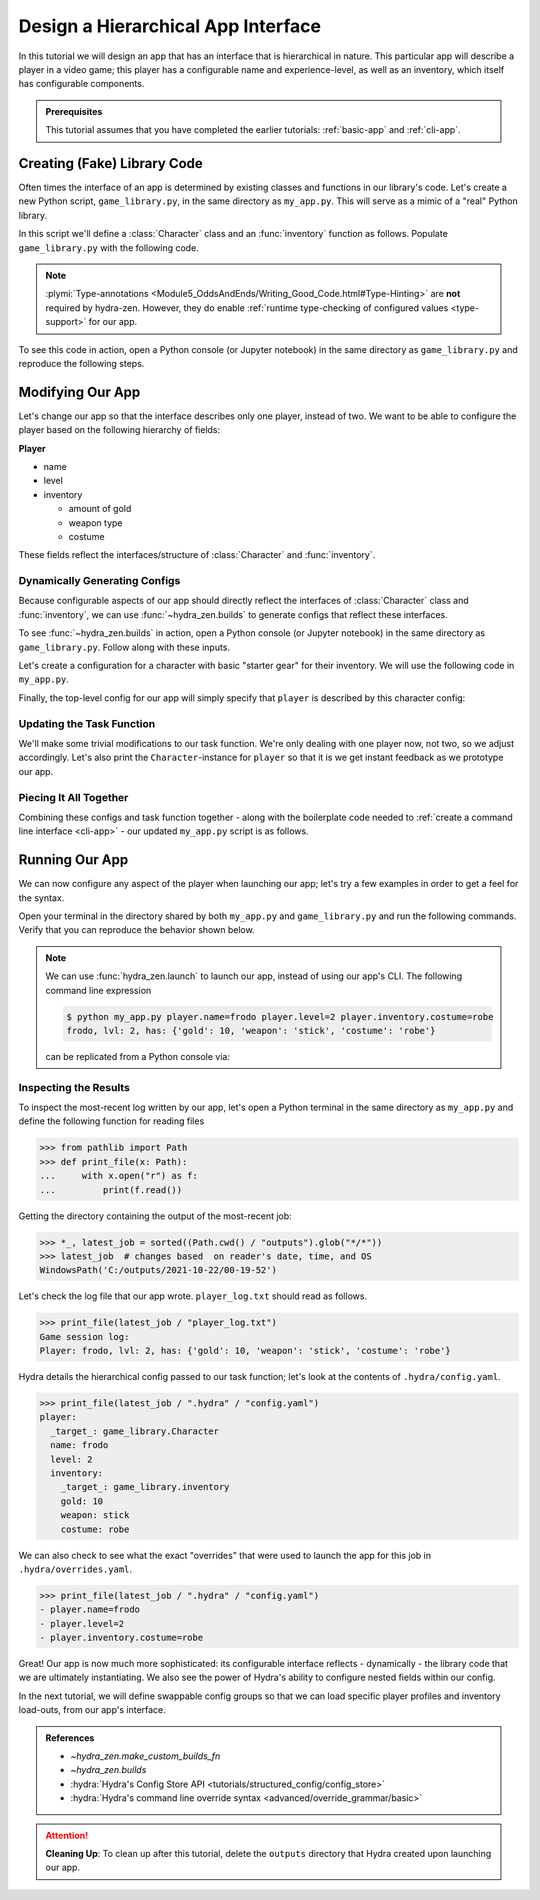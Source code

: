 .. _hierarchy-app:

===================================
Design a Hierarchical App Interface
===================================

In this tutorial we will design an app that has an interface that is hierarchical in
nature. This particular app will describe a player in a video game; this player has a 
configurable name and experience-level, as well as an inventory, which itself has 
configurable components.

.. admonition:: Prerequisites

   This tutorial assumes that you have completed the earlier tutorials: :ref:`basic-app`
   and :ref:`cli-app`.

.. _game-library:

Creating (Fake) Library Code
============================

Often times the interface of an app is determined by existing classes and functions in 
our library's code. Let's create a new Python script, ``game_library.py``, in the same
directory as ``my_app.py``. This will serve as a mimic of a "real" Python library.

In this script we'll define a :class:`Character` class and an :func:`inventory` 
function as follows. Populate ``game_library.py`` with the following code.

.. code-block:: python
   :caption: Contents of ``game_library.py``
   
   # Should be in same directory as `my_app.py`
   
   # Note: type annotations are *not* required by hydra-zen

   class Character:
       def __init__(self, name: str, level: int = 1, inventory=None):
          self.name = name
          self.level = level
          self.inventory = inventory
 
       def __repr__(self):
          out = ""
          out += f"{self.name}, "
          out += f"lvl: {self.level}, "
          out += f"has: {self.inventory}"
          return out


   def inventory(gold: int, weapon: str, costume: str):
       return {"gold": gold, "weapon": weapon, "costume": costume}

.. note::

   :plymi:`Type-annotations <Module5_OddsAndEnds/Writing_Good_Code.html#Type-Hinting>` are **not** required by hydra-zen. However, they do enable :ref:`runtime type-checking of configured values <type-support>` for our app.


To see this code in action, open a Python console (or Jupyter notebook) in the same 
directory as ``game_library.py`` and reproduce the following steps.

.. code-block:: pycon
   :caption: Getting a feel for the code in ``game_library.py``

   >>> from game_library import Character, inventory
   >>> stuff = inventory(gold=12, weapon="stick", costume="bball jersey")
   
   >>> Character("bowser", inventory=stuff)
   bowser, lvl: 1, has: {'gold': 12, 'weapon': 'stick', 'costume': 'bball jersey'}


Modifying Our App
=================

Let's change our app so that the interface describes only one player, instead of two.
We want to be able to configure the player based on the following hierarchy of fields:

**Player**

- name
- level
- inventory
   
  * amount of gold
  * weapon type
  * costume

These fields reflect the interfaces/structure of :class:`Character` and 
:func:`inventory`.

Dynamically Generating Configs
------------------------------

Because configurable aspects of our app should directly reflect the interfaces of 
:class:`Character` class and :func:`inventory`, we can use
:func:`~hydra_zen.builds` to generate configs that reflect these interfaces. 

To see :func:`~hydra_zen.builds` in action, open a Python console (or Jupyter notebook) in the same directory as ``game_library.py``. Follow along with these inputs.

.. code-block:: pycon
   :caption: Getting a feel for :func:`~hydra_zen.builds`

   >>> from hydra_zen import builds, instantiate, to_yaml
   >>> from game_library import Character
   
   >>> CharConf = builds(Character, populate_full_signature=True)
   >>> print(to_yaml(CharConf))
   _target_: game_library.Character
   name: ???
   level: 1
   inventory: null
   
   >>> instantiate(CharConf, name="celeste")
   celeste, lvl: 1, has: None

Let's create a configuration for a character with basic "starter gear" for their 
inventory. We will use the following code in ``my_app.py``.

.. code-block:: python
   :caption: Dynamically generating configs based on ``game_library``

   from hydra_zen import make_custom_builds_fn 
   
   from game_library import inventory, Character

   builds = make_custom_builds_fn(populate_full_signature=True)

   InventoryConf = builds(inventory)
   starter_gear = InventoryConf(gold=10, weapon="stick", costume="tunic")
   
   # note: 
   # We are nesting the config for `inventory` within the 
   # config for `Character`.
   CharConf = builds(Character, inventory=starter_gear)

Finally, the top-level config for our app will simply specify that ``player`` is described by this character config:

.. code-block:: python
   :caption: The top-level config for our app

   from hydra_zen import make_config

   Config = make_config(player=CharConf)


Updating the Task Function
--------------------------

We'll make some trivial modifications to our task function. We're only dealing with one 
player now, not two, so we adjust accordingly. Let's also print the 
``Character``-instance for ``player`` so that it is we get instant feedback as we 
prototype our app.

.. code-block:: python
   :caption: A revised task function (single-player only)

   def task_function(cfg: Config):
       cfg = instantiate(cfg)
       
       player = cfg.player
       print(player)

       with open("player_log.txt", "w") as f:
           f.write("Game session log:\n")
           f.write(f"Player: {player}\n")
       
       return player


Piecing It All Together
-----------------------

Combining these configs and task function together - along with the boilerplate code 
needed to :ref:`create a command line interface <cli-app>` - our updated ``my_app.py`` 
script is as follows.

.. code-block:: python
    :caption: Contents of my_app.py:

    import hydra
    from hydra.core.config_store import ConfigStore
    
    from hydra_zen import instantiate, make_config, make_custom_builds_fn
    
    from game_library import inventory, Character
    
    builds = make_custom_builds_fn(populate_full_signature=True)
    
    # generating configs
    InventoryConf = builds(inventory)
    starter_gear = InventoryConf(gold=10, weapon="stick", costume="tunic")
    
    CharConf = builds(Character, inventory=starter_gear)
    
    # creating the top-level config for our app
    Config = make_config(player=CharConf)
    
    cs = ConfigStore.instance()
    cs.store(name="config", node=Config)
    
    
    @hydra.main(config_path=None, config_name="config")
    def task_function(cfg: Config):
        cfg = instantiate(cfg)
        
        player = cfg.player
        print(player)
        
        with open("player_log.txt", "w") as f:
            f.write("Game session log:\n")
            f.write(f"Player: {player}\n")

        return player
    
    if __name__ == "__main__":
        task_function()


Running Our App
===============

We can now configure any aspect of the player when launching our app; let's try a few 
examples in order to get a feel for the syntax. 

Open your terminal in the directory shared by both ``my_app.py`` and 
``game_library.py`` and run the following commands. Verify that you can reproduce the 
behavior shown below.

.. code-block:: console
   :caption: Configuring: name

   $ python my_app.py player.name=frodo
   frodo, lvl: 1, has: {'gold': 10, 'weapon': 'stick', 'costume': 'tunic'}

.. code-block:: console
   :caption: Configuring: name and level

   $ python my_app.py player.name=frodo player.level=5
   frodo, lvl: 5, has: {'gold': 10, 'weapon': 'stick', 'costume': 'tunic'}

.. code-block:: console
   :caption: Configuring: name, level, and costume

   $ python my_app.py player.name=frodo player.level=2 player.inventory.costume=robe
   frodo, lvl: 2, has: {'gold': 10, 'weapon': 'stick', 'costume': 'robe'}

.. note:: 
    
   We can use :func:`hydra_zen.launch` to launch our app, instead of using our app's 
   CLI. The following command line expression

   .. code-block:: console
   
      $ python my_app.py player.name=frodo player.level=2 player.inventory.costume=robe
      frodo, lvl: 2, has: {'gold': 10, 'weapon': 'stick', 'costume': 'robe'}

   can be replicated from a Python console via:

   .. code-block:: pycon
      :caption: A Python console, opened in the same directory as ``my_app.py``
      
      >>> from hydra_zen import launch
      >>> from my_app import Config, task_function
      >>> job = launch(
      ...     Config,
      ...     task_function,
      ...     ["player.name=frodo", "player.level=2", "player.inventory.costume=robe"],
      ... )
      frodo, lvl: 2, has: {'gold': 10, 'weapon': 'stick', 'costume': 'robe'}


Inspecting the Results
----------------------

To inspect the most-recent log written by our app, let's open a Python terminal in the same directory as ``my_app.py`` and define the following function for reading files

.. code-block:: pycon

   >>> from pathlib import Path 
   >>> def print_file(x: Path):
   ...     with x.open("r") as f: 
   ...         print(f.read())


Getting the directory containing the output of the most-recent job:

.. code-block:: pycon
   
   >>> *_, latest_job = sorted((Path.cwd() / "outputs").glob("*/*"))
   >>> latest_job  # changes based  on reader's date, time, and OS
   WindowsPath('C:/outputs/2021-10-22/00-19-52')

Let's check the log file that our app wrote. ``player_log.txt`` should read as follows.

.. code-block:: pycon
   
   >>> print_file(latest_job / "player_log.txt")
   Game session log:
   Player: frodo, lvl: 2, has: {'gold': 10, 'weapon': 'stick', 'costume': 'robe'}

Hydra details the hierarchical config passed to our task function; let's look at the 
contents of ``.hydra/config.yaml``.

.. code-block:: pycon
   
   >>> print_file(latest_job / ".hydra" / "config.yaml")
   player:
     _target_: game_library.Character
     name: frodo
     level: 2
     inventory:
       _target_: game_library.inventory
       gold: 10
       weapon: stick
       costume: robe


We can also check to see what the exact "overrides" that were used to launch the app 
for this job in ``.hydra/overrides.yaml``.

.. code-block:: pycon
   
   >>> print_file(latest_job / ".hydra" / "config.yaml")
   - player.name=frodo
   - player.level=2
   - player.inventory.costume=robe

Great! Our app is now much more sophisticated: its configurable interface reflects - 
dynamically - the library code that we are ultimately instantiating. We also see the 
power of Hydra's ability to configure nested fields within our config.

In the next tutorial, we will define swappable config groups so that we can load 
specific player profiles and inventory load-outs, from our app's interface.

.. admonition:: References

   - `~hydra_zen.make_custom_builds_fn`
   - `~hydra_zen.builds`
   - :hydra:`Hydra's Config Store API <tutorials/structured_config/config_store>`
   - :hydra:`Hydra's command line override syntax <advanced/override_grammar/basic>`

.. attention:: **Cleaning Up**:
   To clean up after this tutorial, delete the ``outputs`` directory that Hydra created 
   upon launching our app.

